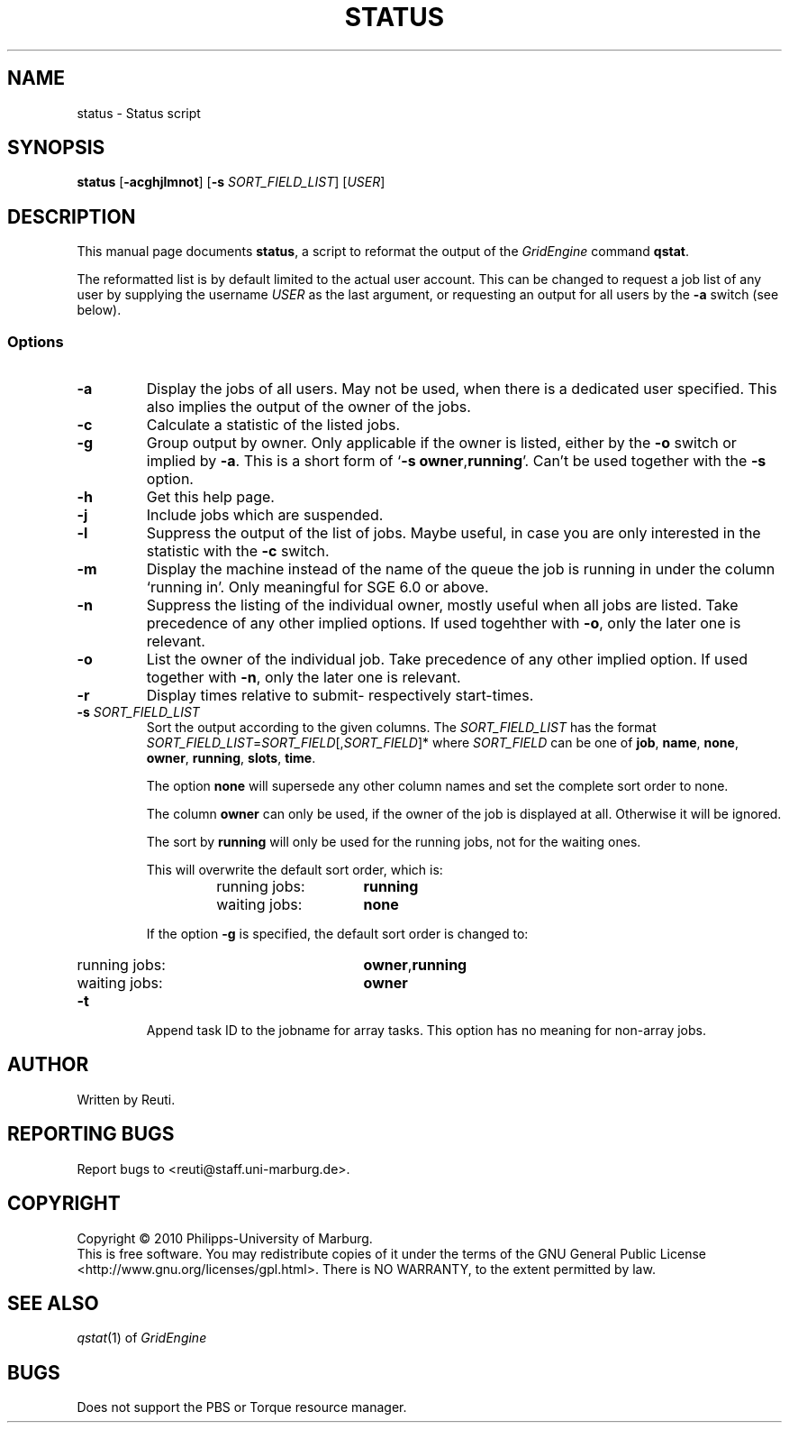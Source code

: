 .\"
.de M		\" man page reference
\\fI\\$1\\fR\\|(\\$2)\\$3
..
.TH STATUS 1 "30 NOVEMBER 2010" "status 1.5" "User Commands"
.SH NAME
status \- Status script
.SH SYNOPSIS
.B status
.RB [ "\-acghjlmnot" ]
.RB [ "\-s \fISORT_FIELD_LIST" ]
.RB [ "\fIUSER" ]
.SH DESCRIPTION
This manual page documents \fBstatus\fP, a script to reformat the output of the \fIGridEngine\fR command \fBqstat\fR.
.PP
The reformatted list is by default limited to the actual user account. This can be changed to request a job
list of any user by supplying the username \fIUSER\fR as the last argument, or requesting an output for
all users by the \fB\-a\fR switch (see below).
.SS Options
.TP
.B \-a
Display the jobs of all users. May not be used, when there is
a dedicated user specified. This also implies the output of
the owner of the jobs.
.TP
.B \-c
Calculate a statistic of the listed jobs.
.TP
.B \-g
Group output by owner. Only applicable if the owner is listed,
either by the \fB\-o\fR switch or implied by \fB\-a\fR. This is a short form
of \[oq]\fB\-s\fR \fBowner\fR,\fBrunning\fR\[cq]. Can't be used together with the \fB\-s\fR option.
.TP
.B \-h
Get this help page.
.TP
.B \-j
Include jobs which are suspended.
.TP
.B \-l
Suppress the output of the list of jobs. Maybe useful, in case
you are only interested in the statistic with the \fB\-c\fR switch.
.TP
.B \-m
Display the machine instead of the name of the queue the job is
running in under the column \[oq]running in\[cq]. Only meaningful for
SGE 6.0 or above.
.TP
.B \-n
Suppress the listing of the individual owner, mostly useful when
all jobs are listed. Take precedence of any other implied options.
If used togehther with \fB\-o\fR, only the later one is relevant.
.TP
.B \-o
List the owner of the individual job. Take precedence of any
other implied option. If used together with \fB\-n\fR, only the later
one is relevant.
.TP
.B \-r
Display times relative to submit- respectively start-times.
.TP
.B \-s \fISORT_FIELD_LIST\fR
Sort the output according to the given columns. The \fISORT_FIELD_LIST\fR has
the format \fISORT_FIELD_LIST\fR=\fISORT_FIELD\fR[,\fISORT_FIELD\fR]* where
\fISORT_FIELD\fR can be one of \fBjob\fR, \fBname\fR, \fBnone\fR,
\fBowner\fR, \fBrunning\fR, \fBslots\fR, \fBtime\fR.
.RS
.PP
The option \fBnone\fR will supersede any other column names and
set the complete sort order to none.
.PP
The column \fBowner\fR can only be used, if the owner of the
job is displayed at all. Otherwise it will be ignored.
.PP
The sort by \fBrunning\fR will only be used for the running
jobs, not for the waiting ones.
.PP
This will overwrite the default sort order, which is:
.sp 1
.RS
.PD 0
.TP 15
running jobs:
\fBrunning\fR
.TP
waiting jobs:
\fBnone\fR
.PD
.RE
.sp 1
If the option \fB\-g\fR is specified, the default sort order is changed to:
.sp 1
.RS
.PD 0
.TP 15
running jobs:
\fBowner\fR,\fBrunning\fR
.TP
waiting jobs:
\fBowner\fR
.PD
.sp 1
.RE
.RE
.TP
.B \-t
Append task ID to the jobname for array tasks. This option has no meaning for
non-array jobs.
.SH AUTHOR
Written by Reuti.
.SH REPORTING BUGS
Report bugs to <reuti@staff.uni-marburg.de>.
.SH COPYRIGHT
Copyright \[co] 2010 Philipps-University of Marburg.
.br
This is free software.  You may redistribute copies of it under the terms of the GNU General Public License
<http://www.gnu.org/licenses/gpl.html>.  There is NO WARRANTY, to the extent permitted by law.
.SH "SEE ALSO"
.M qstat 1
of \fIGridEngine\fR
.SH BUGS
Does not support the PBS or Torque resource manager.
